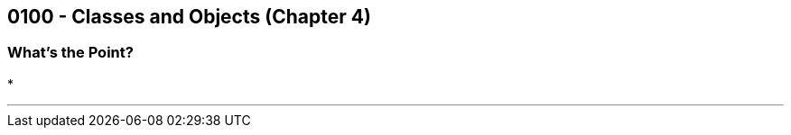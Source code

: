 :imagesdir: images
:sourcedir: source
// The following corrects the directories if this is included in the main file.
ifeval::["{docname}" == "main"]
:imagesdir: chapter-4-classes/images
:sourcedir: chapter-4-classes/source
endif::[]

== 0100 - Classes and Objects (Chapter 4)

=== What's the Point?
* 

''''
